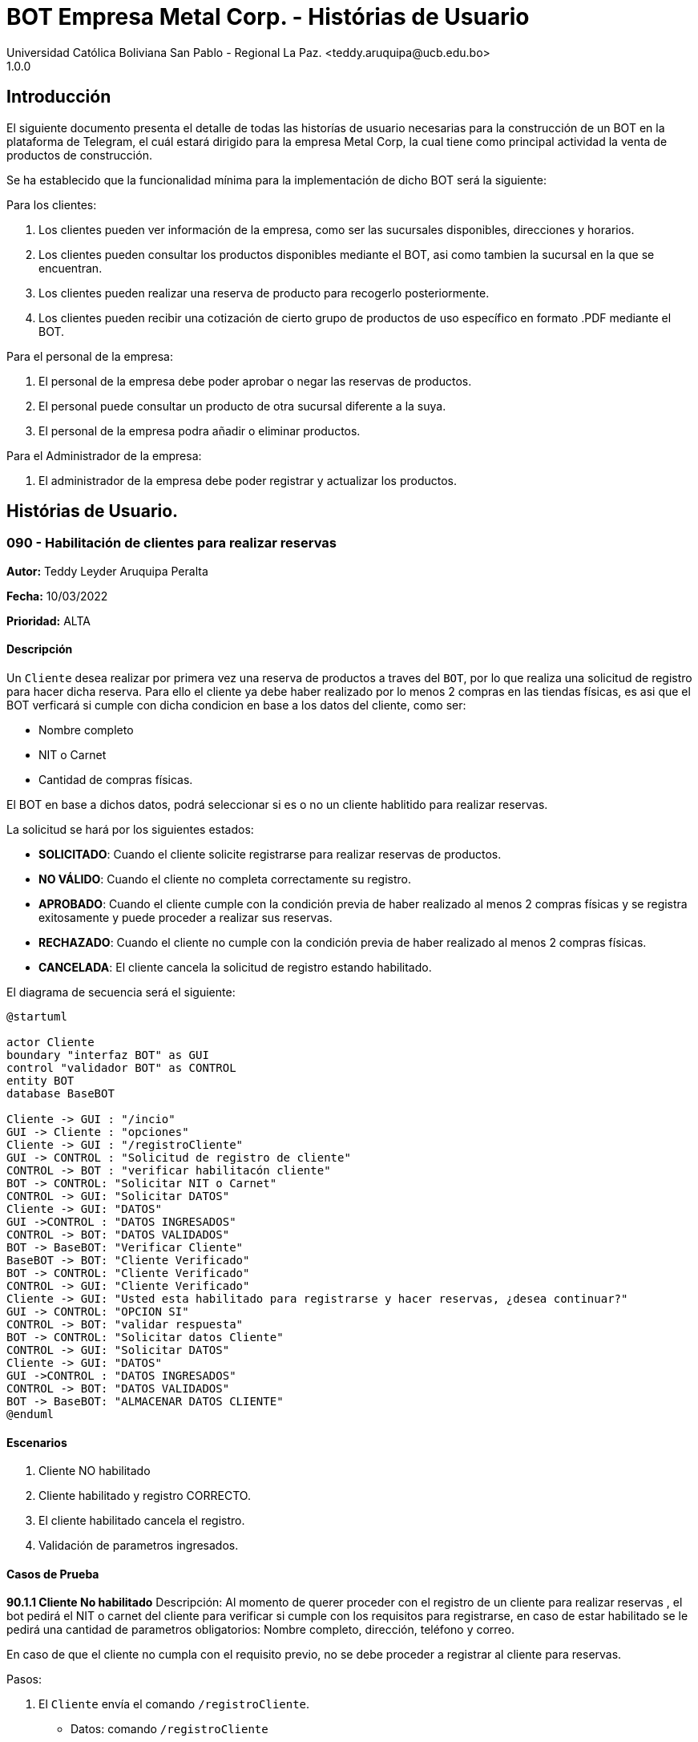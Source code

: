 = {product} - Histórias de Usuario
Universidad Católica Boliviana San Pablo - Regional La Paz. <teddy.aruquipa@ucb.edu.bo>
1.0.0
:product: BOT Empresa Metal Corp.

## Introducción
El siguiente documento presenta el detalle de todas las historías de usuario necesarias para la construcción de un BOT en la plataforma de Telegram, el cuál estará dirigido para la empresa Metal Corp, la cual tiene como principal actividad la venta de productos de construcción.

Se ha establecido que la funcionalidad mínima para la implementación de dicho BOT será la siguiente:

Para los clientes:

 1. Los clientes pueden ver información de la empresa, como ser las sucursales disponibles, direcciones y horarios.
 2. Los clientes pueden consultar los productos disponibles mediante el BOT, asi como tambien la sucursal en la que se encuentran.
 3. Los clientes pueden realizar una reserva de producto para recogerlo posteriormente.
 4. Los clientes pueden recibir una cotización de cierto grupo de productos de uso específico en formato .PDF mediante el BOT.
 

Para el personal de la empresa:

 1. El personal de la empresa debe poder aprobar o negar las reservas de productos.
 2. El personal puede consultar un producto de otra sucursal diferente a la suya.
 3. El personal de la empresa podra añadir o eliminar productos.

Para el Administrador de la empresa:

 1. El administrador de la empresa debe poder registrar y actualizar los productos.

## Histórias de Usuario.

### 090 - Habilitación de clientes para realizar reservas
*Autor:* Teddy Leyder Aruquipa Peralta

*Fecha:* 10/03/2022

*Prioridad:* ALTA

#### Descripción

Un `Cliente` desea  realizar por primera vez una reserva de productos a traves del `BOT`, por lo que realiza una solicitud de registro para hacer dicha reserva. Para ello el cliente ya debe haber realizado por lo menos 2 compras en las tiendas físicas, es asi que el BOT verficará si cumple con dicha condicion en base a los datos del cliente, como ser:
 
     * Nombre completo
     * NIT o Carnet
     * Cantidad de compras físicas.

El BOT en base a dichos datos, podrá seleccionar si es o no un cliente hablitido para realizar reservas.

La solicitud se hará por los siguientes estados:

* *SOLICITADO*: Cuando el cliente solicite registrarse para realizar reservas de productos.
* *NO VÁLIDO*: Cuando el cliente no completa correctamente su registro.
* *APROBADO*: Cuando el cliente cumple con la condición previa de haber realizado al menos 2 compras físicas y se registra exitosamente y puede proceder a realizar sus reservas.
* *RECHAZADO*: Cuando el cliente no cumple con la condición previa de haber realizado al menos 2 compras físicas.
* *CANCELADA*: El cliente cancela la solicitud de registro estando habilitado.

El diagrama de secuencia será el siguiente:

[plantuml, format="png", id="estados-solicitud090"]
....
@startuml

actor Cliente
boundary "interfaz BOT" as GUI
control "validador BOT" as CONTROL
entity BOT
database BaseBOT

Cliente -> GUI : "/incio"
GUI -> Cliente : "opciones"
Cliente -> GUI : "/registroCliente"
GUI -> CONTROL : "Solicitud de registro de cliente"
CONTROL -> BOT : "verificar habilitacón cliente" 
BOT -> CONTROL: "Solicitar NIT o Carnet"
CONTROL -> GUI: "Solicitar DATOS"
Cliente -> GUI: "DATOS"
GUI ->CONTROL : "DATOS INGRESADOS"
CONTROL -> BOT: "DATOS VALIDADOS"
BOT -> BaseBOT: "Verificar Cliente"
BaseBOT -> BOT: "Cliente Verificado"
BOT -> CONTROL: "Cliente Verificado"
CONTROL -> GUI: "Cliente Verificado"
Cliente -> GUI: "Usted esta habilitado para registrarse y hacer reservas, ¿desea continuar?"
GUI -> CONTROL: "OPCION SI"
CONTROL -> BOT: "validar respuesta"
BOT -> CONTROL: "Solicitar datos Cliente"
CONTROL -> GUI: "Solicitar DATOS"
Cliente -> GUI: "DATOS"
GUI ->CONTROL : "DATOS INGRESADOS"
CONTROL -> BOT: "DATOS VALIDADOS"
BOT -> BaseBOT: "ALMACENAR DATOS CLIENTE"
@enduml
....

#### Escenarios

1. Cliente NO habilitado
2. Cliente habilitado y registro CORRECTO.
3. El cliente habilitado cancela el registro.
4. Validación de parametros ingresados.

#### Casos de Prueba

*90.1.1 Cliente No habilitado*
Descripción: Al momento de querer proceder con el registro de un cliente para realizar reservas , el bot pedirá el NIT o carnet del cliente para verificar si cumple con los requisitos para registrarse, en caso de estar habilitado se le pedirá una cantidad de parametros obligatorios: Nombre completo, dirección, teléfono y correo.

En caso de que el cliente no cumpla con el requisito previo, no se debe proceder a registrar al cliente para reservas.

Pasos:

1. El `Cliente` envía el comando `/registroCliente`.
- Datos: comando `/registroCliente`
- Resultado: El BOT retorna un mensaje "Ingrese NIT o carnet".
2. El `Cliente` ingresa su NIT o carnet.
- Datos: Ingresa `6864680`
- Resultado: El BOT retorna un mensaje "No se encuentra habilitado para registrarse, desea realizar otra accion? si/no".
3. El `Cliente` envia `/no`.
- Datos: Envia no.
- Resultado: El BOT le muestra el menú de inicio.

*90.2.1 Registro correcto de nuevo producto* 

Descripción: Al momento de querer proceder con el registro de un cliente para realizar reservas , habiendo el BOT ya verificado su habilitación, se le pedirá una cantidad de parametros obligatorios: Nombre completo, dirección, teléfono y correo.

Pasos:

 1. Ingresar al BOT via Telegram y enviar el comando `/inicio`
 - Datos: NINGUNO
 - Resultado esperado: El BOT retorna un mensaje. "Que desea realizar?:

    1) Ver información de la empresa.
    2) Ver lista de productos.
    3) Realizar reserva.
    4) Salir.

 2. El `Cliente` envía el comando `/registroCliente`.
 - Datos: comando `/registroCliente`.
 - Resultado esperado: El BOT retorna un mensaje. "Ingrese NIT o carnet".

 3. El `Cliente` ingresa su NIT o carnet.
 - Datos: ingresa el `NIT o carnet`.
 - Resultado esperado: El BOT retorna un mensaje. "Usted se encuentra habilitado/a para registrarse y hacer reservas, ingrese su nombre completo. Formato: Apellido Paterno, Apellido Materno y Nombre/s".

 4. El `Cliente` ingresa su nombre completo.
 - Datos: ingresa su `nombre completo`
 - Resultado esperado: El BOT retorna un mensaje. "Ingrese su dirección"

 5. El `Cliente` ingresa su dirección.
 - Datos: ingresa su `dirección`.
 - Resultado esperado: El BOT retorna un mensaje. "Ingrese su número de teléfono"

 6. El `Cliente` ingresa su número de teléfono.
 - Datos: ingresa su `teléfono`
 - Resultado esperado: El BOT retorna un mensaje. "Ingrese su correo"

 7. El `Cliente` ingresa su correo
 - Datos: ingresa su `coreeo electrónico`
 - Resultado esperado: El BOT retorna un mensaje. "Registro completado"
 
*90.1.1 Cliente habilitado cancela el registro*
Descripción: Al momento de querer proceder con el registro de un cliente para realizar reservas , el bot pedirá el NIT o carnet del cliente para verificar si cumple con los requisitos para registrarse, en caso de estar habilitado se le pedirá una cantidad de parametros obligatorios: Nombre completo, dirección, teléfono y correo. Una vez verificada su habilitación el cliente puede cancelar el registro si asi lo desea.

Pasos:

1. El `Cliente` envía el comando `/registroCliente`.
- Datos: comando `/registroCliente`
- Resultado: El BOT retorna un mensaje "Ingrese NIT o carnet".
2. El `Cliente` ingresa su NIT o carnet.
- Datos: Ingresa `6864680`
- Resultado: El BOT retorna un mensaje "Usted se encuentra habilitado para registrarse, desea continuar? si/no".
3. El `Cliente` envia `/no`.
- Datos: Envia no.
- Resultado: El BOT le muestra el menú de inicio.

*90.4.1 Verificación y Validación de parametros*
Descripción: Al momento de realizar el registro de un producto, el bot pedirá una cantidad de parametros obligatorios: Nombre del producto, categoría, código, foto del producto, cantidad disponible, fabricante y precio.  los cuales deben ser ingresados por el administrador.

En caso de que el `administrador ingrese un dato en el formato erróneo o que omita un dato` no se debe proceder a registrar el producto.

Pasos:

1. El `Administrador` envía el comando `/registrar_producto`.
- Datos: comando `/registrar_producto`
- Resultado: El BOT verifica los parametros ingresados.
2. El `Administrador` ingresa una letra en el PRECIO.
- Datos: Ingresa `78a.50`
- Resultado: El BOT indica que el precio no puede contener letras.
3. El `Administrador` no coloca la imagen del producto.
- Datos: Imagen, no ingresada
- Resultado: El BOT le indica que es obligatorio ingresar una imagen de referencia del producto.

### 100 - Solicitud de reserva de productos.

*Autor*: Gutber Blanco Gomez

*Fecha*: 08/03/2022

*Prioridad*: ALTA

#### Descripción
Un `Cliente` el cual está habilitado para reservas (Histórias de usuario No 090) debe solicitar la reserva de productos por medio del chatbot, para esto debe especificar el o los productos que desea adquirir, asi como el día en el que se recogerá la mercadería, el cual no podrá exceder los 7 dias a partir de la solicitud. Una vez enviada la solicitud el `Personal de Metal Corp.` procederá a aprobar o negar la solicitud de reserva del cliente, en caso de que la `Solicitud` sea negada se debe agregar un detalle del porqué se negó dicha reserva. Caso contrario el `BOT` notificará al cliente que la solicitud fue aprobada. Además el `BOT` debe llevar un control de:

 * El stock de los productos
 * El registro de reservas realizadas (La reserva solo se puede cancelar 48 horas antes de  la fecha de entrega)
 * El tiempo de duración de la reserva (La reserva durara un máximo de 2 dias después de la fecha de entrega)

La solicitud pasará pos los siguientes estados:

  * *SOLICITADO*: Cuando el cliente envía su solicitud de reserva al BOT y el BOT no la rechaza.
  * *NO VÁLIDO*: Cuando el cliente envía su solicitud de reserva al BOT e ingresa una cantidad mayor al stock disponible del producto seleccionado o menor a 1.
  * *APROBADO*: Solicitud de reserva aprobada por el personal de Metal Corp.
  * *RECHAZADO*: Solicitud de reserva negada por el personal de Metal Corp.
  * *CANCELADA*: El cliente canceló una solicitud de reserva APROBADA

El diagrama de estados para la `SOLICITUD` será:

[plantuml, format="png", id="estados-solicitud"]
....
@startuml

[*] --> SOLICITADO
SOLICITADO --> NO_VALIDO
NO_VALIDO --> [*]
SOLICITADO -> APROBADO
SOLICITADO -> RECHAZADO
RECHAZADO --> [*]
APROBADO -> CANCELADO
APROBADO --> [*]
CANCELADO --> [*]

@enduml
....

#### Escenarios
1. El producto no está registrado en la Base de Datos.
2. Validación de la cantidad.
3. El cliente no esta habilitado para reservas.
4. Seleccionar productos.
5. El cliente solicita una reserva.
6. El cliente cancela una reserva.
7. El personal rechaza una solicitud de reserva.
8. El personal acepta una solicitud de reserva.


#### Casos de Prueba
*100.1.1 El producto no se encuentra*
Descripción: Al momento de realizar la reserva de un producto, el bot pedirá el nombre o código del producto.

En caso de que el `cliente ingrese mal el parametro o no exista el producto` no se debe proceder a reservar el producto.

Pasos:

1. El `Cliente` envía el comando `/reservar`
- Datos: comando `/reservar`
- Resultado: El BOT pide el nombre o código del producto
2. El `Cliente` ingresa caracteres especiales.
- Datos: Ingresa `Pintura Roja🎨 `
- Resultado: El BOT indica que no puede colocar caracteres especiales
3. El `Cliente` ingresa un producto inexistente.
- Datos: Ingresa `Llantas`
- Resultado: El BOT le indica que el producto no existe en la tienda.

*100.1.2 Validación de la cantidad*
Descripción: Al momento de realizar la reserva de un producto, el bot pedirá una cantidad el cual debe ser ingresado por el cliente.

En caso de que el `cliente ingrese una cantidad errónea` no se debe proceder a registrar el producto.

Pasos:

1. El `Cliente` envía el comando `/realizar_reserva`.
- Datos: comando `/realizar_reserva`
- Resultado: El BOT pregunta por la cantidad que requiere.
2. El `Cliente` ingresa el número 0.
- Datos: Ingresa `0`
- Resultado: El BOT indica que el número no puede ser 0 o negativo
3. El `Cliente` coloca una cantidad mayor al stock.
- Datos: Ingresa `Cantidad mayor al stock`
- Resultado: El BOT le indica que la cantidad no puede superar al stock y le muestra el stock.
4. El `Cliente` coloca una cantidad con decimales.
- Datos: Ingresa `Cantidad con decimales`
- Resultado: El BOT le indica que la cantidad no debe contener decimales, solo pueden ser numeros enteros.



*100.1.3 El cliente no está habilitado para reservas*
Descripción: Al momento de realizar la reserva de un producto, el bot verificará que el cliente este habilitado(Ver Historia 090) para realizar dicha reserva.

En caso de que el `cliente no se encuentre habilitado` no se procederá a realizar la reserva.

Pasos:

1. El `Cliente` envía el comando `/reservar`
- Datos: comando `/reservar`
- Resultado: El BOT le notificará que su usuario no esta habilitado y le mandara pasos para su habilitación.

*100.1.4 Selección de productos*
Descripción: Para poder solicitar una reserva el `cliente` debera seleccionar primero sus productos mediante una búsqueda del producto (Ver historia 105).

Pasos:

1. El `Cliente` envía el comando `/reservar`.
- Datos: comando `/reservar`
- Resultado: El BOT pide el nombre o código del producto
2. El `Cliente` ingresa `Aluminio 4mm`.
- Datos: Ingresa `Aluminio 4mm`
- Resultado: El BOT muestra una lista de productos coincidentes con la búsqueda y pide seleccionar una opción (Ver Ejemplo 100.1).
3. El `Cliente` selecciona una opción.
- Datos: El cliente selecciona una opción.
- Resultado: El BOT le muestra los detalles del producto y pide confirmar la reserva
4. El `Cliente` envía comando `/realizar_reserva`.
- Datos: comando `/realizar_reserva`
- Resultado: El Bot pregunta por la cantidad que requiere. (Ver Caso de prueba 100.1.2)


*100.1.5 El cliente solicita una reserva*
Descripción: Una vez terminado la etapa de selección de productos, el `Cliente` podrá confirmar la reserva y el bot le pedirá una fecha con formato dd-mm-aaaa y no superior a 7 dias a partir de la fecha actual. Si el `cliente` no sigue el formato no se debera proceder a reservar el producto, caso contrario se le notificara que la solicitud de reserva fue enviada.

Pasos:

1. El `Cliente` envía el comando `/confirmar_reserva`.
- Datos: comando `/confirmar_reserva`
- Resultado: El BOT pedirá que ingrese una fecha en el formato dd-mm-aaaa.
2. El `Cliente` ingresa la fecha `05/06/2022`
- Datos: Cliente ingresa `05/06/2022`
- Resultado: El BOT le notifica que el formato es incorrecto.
3. El `Cliente` ingresa una fecha fuera del rango.
- Datos: Cliente ingresa fecha fuera del rango.
- Resultado: El BOT le notificará que la fecha no puede superar los 7 dias.
4: El `Cliente` ingresa `12-03-2022`.
- Datos: Cliente ingresa `12-03-2022`
- Resultado: El BOT le notifica que la solicitud fue enviada.

*100.1.6 El cliente cancela una reserva*
Descripción: Una vez aceptada una solicitud de reserva (Ver Caso de prueba ), el cliente podrá realizar la cancelación de la reserva siempre y cuando este dentro del tiempo permitido(día del pedido hasta 48 horas antes de la fecha de entrega), caso contrario el `Bot` le notificara que ya no puede cancelar la reserva.

Pasos:

1. El `Cliente` envía el comando `/cancelar_reserva`.
- Datos: comando `/cancelar_reserva`
- Resultado: Si está dentro del tiempo permitido el `Bot` le notificara que la reserva fue cancelada, caso contrario le notificara que no se puede realizar la cancelación.

*100.1.7 El personal rechaza una solicitud de reserva*
Descripción: Cuando un `cliente` envía una solicitud de reserva, el `Bot` enviara la solicitud al `personal` de la empresa, si el personal de la empresa decide rechazar la solicitud, se deberá explicar el motivo del rechazo de la solicitud, el cual ha de ser enviado al `Cliente`.

Pasos:

1. El `Personal` recibe una solicitud de reserva.
2. El `Personal` ve la solicitud y envía el comando `/rechazar_reserva`.
- Datos: comando `/rechazar_reserva`
- Resultado: El BOT pedirá el motivo del rechazo de la solicitud.
3. El `Personal` ingresa el motivo del rechazo de la solicitud.
- Datos: `Personal` envía motivo del rechazo.
- Resultado: El BOT recibe el motivo y lo envía al `Cliente` que hizo la reserva.

*100.1.8 El personal acepta una solicitud de reserva*
Descripción: Cuando un `cliente` envía una solicitud de reserva, el `Bot` enviara la solicitud al `personal` de la empresa, si el personal de la empresa decide aceptar la solicitud, el `BOT` debera enviar una notificación al `cliente` que realizo el pedido, además se debera enviar un recordatorio cada dia desde el dia en que se aceptó la solicitud hasta 2 dias después de la fecha de entrega.

Pasos:

1. El `Personal` recibe una solicitud de reserva.
2. El `Personal` ve la solicitud y envía el comando `/aceptar_reserva`.
- Datos: comando `/aceptar_reserva`
- Resultado: El BOT notificara al usuario la aceptación de la reserva y se le enviara un recordatorio cada dia hasta 2 dias después de la fecha de entrega.

#### Ejemplos.
*Ejemplo 100.1:*
```
Cliente: /reservar
Bot: Por favor ingrése el nombre o código del producto ha reservar
Cliente: Aluminio 3mm
Bot: Se encontraron los siguientes productos, por favor seleccione una opción:
     1. Aluminio 3mm Rectangular
     2. Aluminio 3mm Barra
     3. Aluminio Reforzado 3mm
     4. Buscar otro producto
Cliente: 2
Bot: Aluminio 3mm Barra
     Unidad: Metro
     Precio: 35Bs.
     Cantidad disponible: 15
     Detalle: Aluminio 3mm Barra, marca strato
     Desea realizar la reserva?
Cliente: /realizar_reserva
Bot: Por favor, ingrese la cantidad a reservar:
Cliente: 7
Bot: Desea agregar otro producto?
     1. Si
     2. No
Cliente: 2
Bot: Aluminio 3mm Barra cant. 15
     Desea confirmar la reserva?
Cliente: /Confirmar_reserva
Bot: Por favor, ingrese la fecha para el recojo del producto.
     (Ingrese la fecha en el formato dd-mm-aaaa)
Cliente: 12-03-2022
Bot: La solicitud de reserva fue enviada, por favor espere un momento.
(Ver Ejemplo 100.2)
Bot: La solicitud de reserva fue aprobada.
     No Reserva: 1420
     Producto: Aluminio 3mm Barra (Cod: 1503)
     Cantidad: 15
     Fecha de entrega: 12-03-2022
```
*Ejemplo 100.2:*
```
Bot: Tiene una solitud de reserva.
     No Reserva: 1420
     Producto: Aluminio 3mm Barra (Cod: 1503)
     Cantidad: 15
     Fecha de entrega: 12-03-2022
     Desea aceptar la reserva?
Personal: /Aceptar_reserva
Bot: Se le notificara al cliente el estado de la reserva.
```


### 101 - Registro de producto en el sistema.

*Autor*: Teddy Aruquipa Peralta

*Fecha*: 03/03/2022

*Prioridad*: MUY ALTA

#### Descripción

El `Administrador de Metal Corp.` debe poder realizar el registro de nuevos productos en el sistema por medio del mismo BOT, al momento de solicitar su registro, el Administrador deberá enviar la siguiente información:

 * Nombre del producto.
 * Categoría.
 * Código.
 * Foto del producto.
 * Cantidad disponible.
 * Dimensiones.
 * Fabricante.
 * Precio.

Esta información será guardada en la BBDD y se colocará al producto en estado `DISPONIBLE`.

El diagrama de secuencias para la presente historia es el siguiente:

[plantuml, format="png", id="estados-solicitud"]
....
@startuml

actor Administrador
boundary "interfaz BOT" as GUI
control "validador BOT" as CONTROL
entity BOT
database BaseBOT

Administrador -> GUI : "/incio"
GUI -> Administrador : "opciones"
Administrador -> GUI : "/registrarProducto"
GUI -> CONTROL : "Solicitud de registro de producto"
CONTROL -> BOT : "validar productos registrados" 
BOT -> BaseBOT : "obtener productos"
BaseBOT -> BOT: "lista productos"
BOT -> CONTROL: "Lista productos"
CONTROL -> GUI: "Lista productos"
Administrador -> GUI: "Tiene registrado los siguientes productos, ¿desea continuar?"
GUI -> CONTROL: "OPCION SI"
CONTROL -> BOT: "validar respuesta"
BOT -> CONTROL: "Solicitar nuevos datos"
CONTROL -> GUI: "Solicitar DATOS"
Administrador -> GUI: "DATOS"
GUI ->CONTROL : "DATOS INGRESADOS"
CONTROL -> BOT: "DATOS VALIDADOS"
BOT -> BaseBOT: "ALMACENAR DATOS PRODUCTOS"
@enduml
....

#### Escenarios

1. Validación de parametros ingresados.
2. Registro CORRECTO.
3. Producto ya registrado.

#### Casos de Prueba

*101.1.1 Verificación y Validación de parametros*
Descripción: Al momento de realizar el registro de un producto, el bot pedirá una cantidad de parametros obligatorios: Nombre del producto, categoría, código, foto del producto, cantidad disponible, fabricante y precio.  los cuales deben ser ingresados por el administrador.

En caso de que el `administrador ingrese un dato en el formato erróneo o que omita un dato` no se debe proceder a registrar el producto.

Pasos:

1. El `Administrador` envía el comando `/registrar_producto`.
- Datos: comando `/registrar_producto`
- Resultado: El BOT verifica los parametros ingresados.
2. El `Administrador` ingresa una letra en el PRECIO.
- Datos: Ingresa `78a.50`
- Resultado: El BOT indica que el precio no puede contener letras.
3. El `Administrador` no coloca la imagen del producto.
- Datos: Imagen, no ingresada
- Resultado: El BOT le indica que es obligatorio ingresar una imagen de referencia del producto.

*101.2.1 Registro correcto de nuevo producto* 

Descripción: Cuando el administrador desea añadir un nuevo producto y realice una solicitud de registro, pasará al formulario correspondiente y procederá a llenarlo.

Pasos:

 1. Ingresar al BOT via Telegram y enviar el comando `/inicio`
 - Datos: NINGUNO
 - Resultado esperado: El BOT retorna un mensaje. "Que desea realizar?:

    1) Registrar producto
    2) Modificar o eliminar producto
    3) Actualizar stock
    4) Lista de productos

 2. El `Administrador` envía el comando `/registarProducto`
 - Datos: comando `/registarProducto`
 - Resultado esperado: El BOT retorna un mensaje. "Ingrese nombre del producto"

 3. El `Administrador` ingresa el nombre del producto
 - Datos: ingresa el `nombre del producto`
 - Resultado esperado: El BOT retorna un mensaje. "Ingrese la categoría del producto"

 4. El `Administrador` ingresa  la categoría del producto
 - Datos: ingresa la `categoría del producto`
 - Resultado esperado: El BOT retorna un mensaje. "Ingrese el código del producto"

 5. El `Administrador` ingresa el código del producto
 - Datos: ingresa la `código del producto`
 - Resultado esperado: El BOT retorna un mensaje. "Ingrese una imagen del producto"

 6. El `Administrador` ingresa una imagen del producto
 - Datos: ingresa el `imagen del producto`
 - Resultado esperado: El BOT retorna un mensaje. "Ingrese la cantidad disponible del producto"

 7. El `Administrador` ingresa la cantidad disponible del producto
 - Datos: ingresa el `cantidad disponible del producto`
 - Resultado esperado: El BOT retorna un mensaje. "Ingrese las dimensiones del producto, este espacio puede estar vacio"

 8. El `Administrador` ingresa las dimensiones del producto o deja espacio vacio
 - Datos: ingresa el `dimensiones del producto` o deja el `espacio vacio`
 - Resultado esperado: El BOT retorna un mensaje. "Ingrese el fabricante del producto, este espacio puede estar vacio"

 9. El `Administrador` ingresa el fabricante del producto o deja espacio vacio
 - Datos: ingresa el `fabricante del producto` o deja el `espacio vacio`
 - Resultado esperado: El BOT retorna un mensaje. "Ingrese el precio de venta del producto"

 10. El `Administrador` ingresa el precio de venta del producto
 - Datos: envio de un `precio de venta del producto`
 - Resultado esperado: El BOT retorna un mensaje. "Registro completado"

*101.3.1 Producto ya registrado.* 

Descripción: Cuando el administrador desea añadir un nuevo producto y realice una solicitud de registro, se le mostrara una lista de todos los productos registrados que existan, al ya tener el producto regsitrado cancela el `registro de productos` y retornara al menu o inicio.

Pasos:

 1. Ingresar al BOT via Telegram y enviar el comando `/inicio`
 - Datos: NINGUNO
 - Resultado esperado: El BOT retorna un mensaje. "Que desea realizar?:

    1) Registrar producto
    2) Modificar o eliminar producto
    3) Actualizar stock
    4) Lista de productos

 2. El `usuario` envía el comando `/registrarProducto`
 - Datos: comando `/registrarProducto`
 - Resultado esperado: El BOT retorna un mensaje. "Existen los siguientes productos registrados:

    1) Categoria: Pintura
    Nombre: Pintura Roja
    Fabricante: Monopol
    2) Categoria: Pintura
    Nombre: Pintura Azul
    Fabricante: Monopol
    3) Categoria: Herramientas
    Nombre: Martillo
    Fabricante: 

    Desea continuar con el registro del producto si/no:

 3. El `Administrador` ingresa el comando `no`
 - Datos: ingresa el comando `no`
 - Resultado esperado: El BOT retorna al menu de inicio

### 102 - Solicitud de cotización de productos.

*Autor*: José Marcos Luna

*Fecha*: 10/03/2022

*Prioridad*: ALTA

#### Descripción
Un `Cliente` que se dedica a la carpintería de aluminio necesita la cotización de cierta cantidad de productos para la construcción de una obra que adquirió y debe presentarlo a una empresa para que lo tomen en cuenta y pueda trabajar con dicha empresa.
Entonces el cliente envía una solicitud de cotización de productos al `BOT` y el BOT procede a responder con nuevas opciones para que el cliente elija uno de los distintos grupos de materiales de construcción disponibles. El cliente debe escoger la opción que necesita y el BOT pregunta al la cantidad de cada producto. El cliente tendrá opción de añadir otro porducto en particular que no esté en la lista.

El BOT verificará que:

* El cliente solo debe ingresar números mayores o iguales a 0.
* El cliente tiene la opción ingresar números decimales.
* El cliente no puede enviar emojis.
* El cliente si necesita un color o varios de cierto producto lo podrá añadir ingresando una coma (,) para que pueda reconocer el BOT que se trata de un color o colores específicos
* El dato completo del cliente (nombres, apellido, celular)

La solicitud de cotización tiene los siguientes estados:

* *SOLICITADO*: Cuando el cliente envía una solicitud de cotización de productos y el BOT confirma dicha solicitud.
* *NO VÁLIDO*: Si el cliente envía emojis o números negativos al momento de ingresar la cantidad de productos que necesita.
* *APROBADO*: Cuando el cliente llena los datos a detalle.
* *RECHAZADO*: Será rechazado cuando el bot detecta que no se están ingresando adecuadamente la cantidad de los productos.
* *CANCELADA*: El cliente se sale de la aplicación o si cancela su pedido

El diagrama de estados para la `SOLICITUD` será:

[plantuml, format="png", id="estados-solicitud102"]
....
@startuml
actor cliente
cliente -> BOT: Solicitar cotización
cliente <- BOT: Envía opciones de los grupos de productos disponibles
cliente -> BOT: Selecciona un grupo
cliente <- BOT: Ingrese la cantidad,color
cliente -> BOT: El cliente confirma su pedido
cliente <- BOT: Envía la cotización en PDF
@enduml
....

#### Escenarios
1. El cliente ingresa datos no requeridos por el BOT.
2. El cliente puede ingresar la cantidad de cada producto y el color.
3. El cliente cancela su cotizacion.
4. EL cliente puede añadir nuevos productos a su cotización

#### Casos de Prueba
*102.1.1 El cliente ingresa datos no requeridos*
Descripción: Cuando el cliente ingresa emojis o varios puntos decimales.

En caso de que el `cliente ingrese mal los datos` el bot debe indicar que no es permitido realizar dicha acción.

Pasos:

1. El `Cliente` envía el comando `/cotizar`
- Datos: comando `/realizar_cotizacion`
- Resultado: El BOT envía opciones de grupo de productos.
2. El `Cliente` ingresa caracteres repetidos.
- Datos: Ingresa `5..65 `
- Resultado: El BOT indica que no puede colocar varias veces los puntos decimales
3. El `Cliente` ingresa números negativos.
- Datos: Ingresa `-52.32`
- Resultado: El BOT le indica que no puede ingresar datos negativos.
4. El `Cliente` ingresa letras.
- Datos: Ingresa `doce`
- Resultado: El BOT le indica que no puede ingresar letras.

*102.1.2 El cliente puede ingresar la cantidad del producto y el color*
Descripción: Al momento de realizar la cotización el cliente podrá ingresar la cantidad de producto y tambien el color de necesita.

Pasos:

1. El `Cliente` envía el comando `/cotizar`.
- Datos: comando `/realizar_cotizacion`
- Resultado: El BOT envía opciones de grupo de productos.
2. El `Cliente` ingresa la opcion 1.
- Datos: Ingresa `Grupo_de_herrajes_para_vidiro_templado_para_puerta_batiente`
- Resultado: El BOT muestra la lista de dicho grupo y pregunta la cantidad y color para el producto Nº1
3. El `Cliente` coloca una cantidad seguido con una coma (,) e ingresa el color.
- Datos: Ingresa `Datos ingresados con éxtio`
- Resultado: El BOT indica repite a preguntar la cantidad y el color.
4. El `Cliente` finaliza el llenado de cotización
- Datos: Ingresa `Datos guardados y se envía la cotización`
- Resultado: El BOT le envia al cliente el documento.


*102.1.3 El cliente cancela la cotización*
Descripción: Cuando el cliente por alguna razón le informa al BOT con un comando que va a cancelar su cotización

En caso de que el `cliente cancela la cotización` no se procederá a concluir la cotización.

Pasos:

1. El `Cliente` envía el comando `/cotizar`
- Datos: comando `/realizar_cotizacion`
- Resultado: El BOT envía opciones de grupo de productos.
2. El `Cliente` ingresa la opcion 2.
- Datos: Ingresa `Grupo_de_herrajes_para_vidiro_templado_para_puerta_corrediza`
- Resultado: El BOT muestra la lista de dicho grupo y pregunta la cantidad y color para el producto Nº1
3. El `Cliente` coloca una cantidad seguido con una coma (,) e ingresa el color.
- Datos: Ingresa `Datos ingresados con éxito`
- Resultado: El BOT indica repite a preguntar la cantidad y el color.
4. El `Cliente` envía el comando `/cancelar`
- Datos: Ingresa `/cancelar_cotizacion`
- Resultado: El BOT borra todos los datos y se sale al menú principal.

*102.1.4 El cliente puede añadir nuevo productos a la cotizacion*
Descripción: Cuando el cliente necesita añadir un producto a su cotización

En caso de que el `cliente cancela la cotización` no se procederá a concluir la cotización.

Pasos:

1. El `Cliente` envía el comando `/cotizar`
- Datos: comando `/realizar_cotizacion`
- Resultado: El BOT envía opciones de grupo de productos.
2. El `Cliente` ingresa la opcion 3.
- Datos: Ingresa `Grupo_accesorios_para_ventanas_Línea_20`
- Resultado: El BOT muestra la lista de dicho grupo y pregunta la cantidad y color para el producto Nº1
3. El `Cliente` coloca una cantidad seguido con una coma (,) e ingresa el color.
- Datos: Ingresa `Datos ingresados con éxito`
- Resultado: El BOT indica repite a preguntar la cantidad y el color.
4. El `Cliente` envía el comando `/nuevo`
- Datos: Ingresa `/nuevo_producto`
- Resultado: El BOT le indica al cliente que escriba el nuevo producto.
5. El `Cliente` escribe el nombre del producto
- Datos: Ingresa `/producto_nuevo_añadido`
- Resultado: El BOT guarda el nuevo producto.

### 089 - Solicitud de información de la empresa
*Autor:* José Marcos Luna

*Fecha:* 10/03/2022

*Prioridad:* ALTA

#### Descripción

Un `cliente` desea saber la dirección exacta y horarios de atención de las sucursales. Por lo cual el cliente pregunta al `BOT` por la información de la empresa, entonces el BOT de forma amigable, le envía la dirección de las sucursales y los horarios de atención.

* En caso de que la sucursal esté abierto, el BOT le indicará en cuánto tiempo va a cerrar.
* En caso de que la sucursal esté cerrado, el BOT le indicará en cuanto tiempo abren las sucursales.

La solicitud se hará por los siguientes estados:

* *SOLICITADO*: Cuando el cliente envía su solicitud al BOT por los horarios de atención y el BOT envía su respuesta rápida.

* *NO VÁLIDO*: Cuando el cliente envía al BOT algún emoji o caracter inadecuado.

* *APROBADO*: Cuando el Cliente envía su solicitud y el BOT le indica si esta o no abierto y le indica el tiempo que cierra la sucursal

El diagrama de estados será:

[plantuml, format="png", id="estado-solicitud89"]
....
@startuml
actor cliente
cliente -> BOT: 1. Solicitar datos de las sucursales.
cliente <- BOT: Enviar dirección de las sucursales
cliente <- BOT: Enviar Horarios de atención.
cliente <- BOT: Tiempo que falta para que cierre las sucursales
@enduml
....